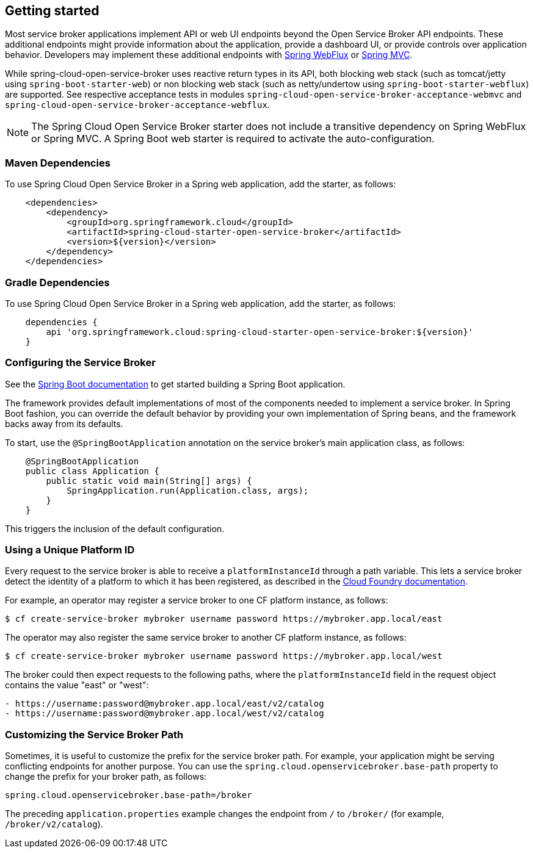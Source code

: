 [[getting-started]]
== Getting started

Most service broker applications implement API or web UI endpoints beyond the Open Service Broker API endpoints.
These additional endpoints might provide information about the application, provide a dashboard UI, or provide controls over application behavior.
Developers may implement these additional endpoints with https://docs.spring.io/spring/docs/current/spring-framework-reference/web-reactive.html[Spring WebFlux] or https://docs.spring.io/spring/docs/current/spring-framework-reference/web.html[Spring MVC].

While spring-cloud-open-service-broker uses reactive return types in its API, both blocking web stack (such as tomcat/jetty using `spring-boot-starter-web`) or non blocking web stack (such as netty/undertow using `spring-boot-starter-webflux`) are supported. See respective acceptance tests in modules `spring-cloud-open-service-broker-acceptance-webmvc` and `spring-cloud-open-service-broker-acceptance-webflux`.

NOTE: The Spring Cloud Open Service Broker starter does not include a transitive dependency on Spring WebFlux or Spring MVC.
A Spring Boot web starter is required to activate the auto-configuration.

=== Maven Dependencies

To use Spring Cloud Open Service Broker in a Spring web application, add the starter, as follows:

====
[source,XML]
----
    <dependencies>
        <dependency>
            <groupId>org.springframework.cloud</groupId>
            <artifactId>spring-cloud-starter-open-service-broker</artifactId>
            <version>${version}</version>
        </dependency>
    </dependencies>
----
====

=== Gradle Dependencies

To use Spring Cloud Open Service Broker in a Spring web application, add the starter, as follows:

====
[source,groovy,%autofit]
----
    dependencies {
        api 'org.springframework.cloud:spring-cloud-starter-open-service-broker:${version}'
    }
----
====

=== Configuring the Service Broker

See the https://docs.spring.io/spring-boot/docs/current/reference/htmlsingle/#getting-started-first-application[Spring Boot documentation] to get started building a Spring Boot application.

The framework provides default implementations of most of the components needed to implement a service broker.
In Spring Boot fashion, you can override the default behavior by providing your own implementation of Spring beans, and the framework backs away from its defaults.

To start, use the `@SpringBootApplication` annotation on the service broker's main application class, as follows:

====
[source,java,%autofit]
----
    @SpringBootApplication
    public class Application {
        public static void main(String[] args) {
            SpringApplication.run(Application.class, args);
        }
    }
----
====

This triggers the inclusion of the default configuration.

=== Using a Unique Platform ID

Every request to the service broker is able to receive a `platformInstanceId` through a path variable.
This lets a service broker detect the identity of a platform to which it has been registered, as described in the https://docs.cloudfoundry.org/services/supporting-multiple-cf-instances.html#routing-auth[Cloud Foundry documentation].

For example, an operator may register a service broker to one CF platform instance, as follows:

====
[source,bash,%autofit]
----
$ cf create-service-broker mybroker username password https://mybroker.app.local/east
----
====

The operator may also register the same service broker to another CF platform instance, as follows:

====
[source,bash,%autofit]
----
$ cf create-service-broker mybroker username password https://mybroker.app.local/west
----
====

The broker could then expect requests to the following paths, where the `platformInstanceId` field in the request object contains the value "east" or "west":

====
[source,bash]
----
- https://username:password@mybroker.app.local/east/v2/catalog
- https://username:password@mybroker.app.local/west/v2/catalog
----
====

=== Customizing the Service Broker Path

Sometimes, it is useful to customize the prefix for the service broker path.
For example, your application might be serving conflicting endpoints for another purpose.
You can use the `spring.cloud.openservicebroker.base-path` property to change the prefix for your broker path, as follows:

====
[source,properties,%autofit]
----
spring.cloud.openservicebroker.base-path=/broker
----
====

The preceding `application.properties` example changes the endpoint from `/` to `/broker/` (for example, `/broker/v2/catalog`).
